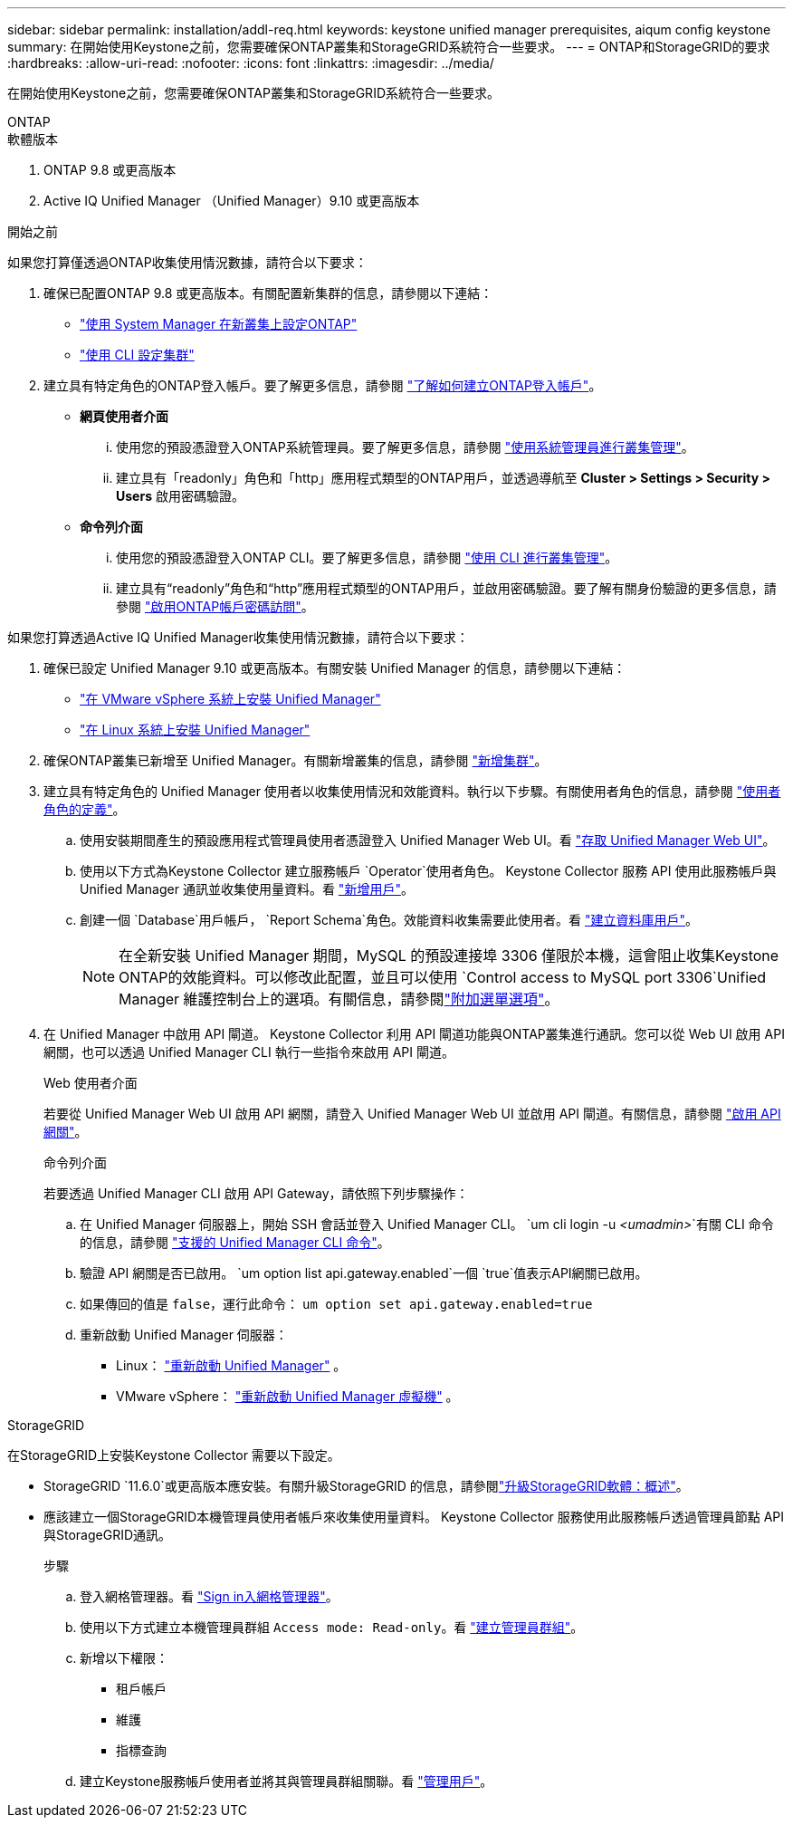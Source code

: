 ---
sidebar: sidebar 
permalink: installation/addl-req.html 
keywords: keystone unified manager prerequisites, aiqum config keystone 
summary: 在開始使用Keystone之前，您需要確保ONTAP叢集和StorageGRID系統符合一些要求。 
---
= ONTAP和StorageGRID的要求
:hardbreaks:
:allow-uri-read: 
:nofooter: 
:icons: font
:linkattrs: 
:imagesdir: ../media/


[role="lead"]
在開始使用Keystone之前，您需要確保ONTAP叢集和StorageGRID系統符合一些要求。

[role="tabbed-block"]
====
.ONTAP
--
.軟體版本
. ONTAP 9.8 或更高版本
. Active IQ Unified Manager （Unified Manager）9.10 或更高版本


.開始之前
如果您打算僅透過ONTAP收集使用情況數據，請符合以下要求：

. 確保已配置ONTAP 9.8 或更高版本。有關配置新集群的信息，請參閱以下連結：
+
** https://docs.netapp.com/us-en/ontap/task_configure_ontap.html["使用 System Manager 在新叢集上設定ONTAP"]
** https://docs.netapp.com/us-en/ontap/software_setup/task_create_the_cluster_on_the_first_node.html["使用 CLI 設定集群"]


. 建立具有特定角色的ONTAP登入帳戶。要了解更多信息，請參閱 https://docs.netapp.com/us-en/ontap/authentication/create-svm-user-accounts-task.html#cluster-and-svm-administrators["了解如何建立ONTAP登入帳戶"]。
+
** *網頁使用者介面*
+
... 使用您的預設憑證登入ONTAP系統管理員。要了解更多信息，請參閱 https://docs.netapp.com/us-en/ontap/concept_administration_overview.html["使用系統管理員進行叢集管理"]。
... 建立具有「readonly」角色和「http」應用程式類型的ONTAP用戶，並透過導航至 *Cluster > Settings > Security > Users* 啟用密碼驗證。


** *命令列介面*
+
... 使用您的預設憑證登入ONTAP CLI。要了解更多信息，請參閱 https://docs.netapp.com/us-en/ontap/system-admin/index.html["使用 CLI 進行叢集管理"]。
... 建立具有“readonly”角色和“http”應用程式類型的ONTAP用戶，並啟用密碼驗證。要了解有關身份驗證的更多信息，請參閱 https://docs.netapp.com/us-en/ontap/authentication/enable-password-account-access-task.html["啟用ONTAP帳戶密碼訪問"]。






如果您打算透過Active IQ Unified Manager收集使用情況數據，請符合以下要求：

. 確保已設定 Unified Manager 9.10 或更高版本。有關安裝 Unified Manager 的信息，請參閱以下連結：
+
** https://docs.netapp.com/us-en/active-iq-unified-manager/install-vapp/concept_requirements_for_installing_unified_manager.html["在 VMware vSphere 系統上安裝 Unified Manager"^]
** https://docs.netapp.com/us-en/active-iq-unified-manager/install-linux/concept_requirements_for_install_unified_manager.html["在 Linux 系統上安裝 Unified Manager"^]


. 確保ONTAP叢集已新增至 Unified Manager。有關新增叢集的信息，請參閱 https://docs.netapp.com/us-en/active-iq-unified-manager/config/task_add_clusters.html["新增集群"^]。
. 建立具有特定角色的 Unified Manager 使用者以收集使用情況和效能資料。執行以下步驟。有關使用者角色的信息，請參閱 https://docs.netapp.com/us-en/active-iq-unified-manager/config/reference_definitions_of_user_roles.html["使用者角色的定義"^]。
+
.. 使用安裝期間產生的預設應用程式管理員使用者憑證登入 Unified Manager Web UI。看 https://docs.netapp.com/us-en/active-iq-unified-manager/config/task_access_unified_manager_web_ui.html["存取 Unified Manager Web UI"^]。
.. 使用以下方式為Keystone Collector 建立服務帳戶 `Operator`使用者角色。 Keystone Collector 服務 API 使用此服務帳戶與 Unified Manager 通訊並收集使用量資料。看 https://docs.netapp.com/us-en/active-iq-unified-manager/config/task_add_users.html["新增用戶"^]。
.. 創建一個 `Database`用戶帳戶， `Report Schema`角色。效能資料收集需要此使用者。看 https://docs.netapp.com/us-en/active-iq-unified-manager/config/task_create_database_user.html["建立資料庫用戶"^]。
+

NOTE: 在全新安裝 Unified Manager 期間，MySQL 的預設連接埠 3306 僅限於本機，這會阻止收集Keystone ONTAP的效能資料。可以修改此配置，並且可以使用 `Control access to MySQL port 3306`Unified Manager 維護控制台上的選項。有關信息，請參閱link:https://docs.netapp.com/us-en/active-iq-unified-manager/config/reference_additional_menu_options.html["附加選單選項"^]。



. 在 Unified Manager 中啟用 API 閘道。 Keystone Collector 利用 API 閘道功能與ONTAP叢集進行通訊。您可以從 Web UI 啟用 API 網關，也可以透過 Unified Manager CLI 執行一些指令來啟用 API 閘道。
+
.Web 使用者介面
若要從 Unified Manager Web UI 啟用 API 網關，請登入 Unified Manager Web UI 並啟用 API 閘道。有關信息，請參閱 https://docs.netapp.com/us-en/active-iq-unified-manager/config/concept_api_gateway.html["啟用 API 網關"^]。

+
.命令列介面
若要透過 Unified Manager CLI 啟用 API Gateway，請依照下列步驟操作：

+
.. 在 Unified Manager 伺服器上，開始 SSH 會話並登入 Unified Manager CLI。
`um cli login -u _<umadmin>_`有關 CLI 命令的信息，請參閱 https://docs.netapp.com/us-en/active-iq-unified-manager/events/reference_supported_unified_manager_cli_commands.html["支援的 Unified Manager CLI 命令"^]。
.. 驗證 API 網關是否已啟用。
`um option list api.gateway.enabled`一個 `true`值表示API網關已啟用。
.. 如果傳回的值是 `false`，運行此命令：
`um option set api.gateway.enabled=true`
.. 重新啟動 Unified Manager 伺服器：
+
*** Linux： https://docs.netapp.com/us-en/active-iq-unified-manager/install-linux/task_restart_unified_manager.html["重新啟動 Unified Manager"^] 。
*** VMware vSphere： https://docs.netapp.com/us-en/active-iq-unified-manager/install-vapp/task_restart_unified_manager_virtual_machine.html["重新啟動 Unified Manager 虛擬機"^] 。






--
.StorageGRID
--
在StorageGRID上安裝Keystone Collector 需要以下設定。

* StorageGRID `11.6.0`或更高版本應安裝。有關升級StorageGRID 的信息，請參閱link:https://docs.netapp.com/us-en/storagegrid-116/upgrade/index.html["升級StorageGRID軟體：概述"^]。
* 應該建立一個StorageGRID本機管理員使用者帳戶來收集使用量資料。  Keystone Collector 服務使用此服務帳戶透過管理員節點 API 與StorageGRID通訊。
+
.步驟
.. 登入網格管理器。看 https://docs.netapp.com/us-en/storagegrid-116/admin/signing-in-to-grid-manager.html["Sign in入網格管理器"^]。
.. 使用以下方式建立本機管理員群組 `Access mode: Read-only`。看 https://docs.netapp.com/us-en/storagegrid-116/admin/managing-admin-groups.html#create-an-admin-group["建立管理員群組"^]。
.. 新增以下權限：
+
*** 租戶帳戶
*** 維護
*** 指標查詢


.. 建立Keystone服務帳戶使用者並將其與管理員群組關聯。看 https://docs.netapp.com/us-en/storagegrid-116/admin/managing-users.html["管理用戶"]。




--
====
